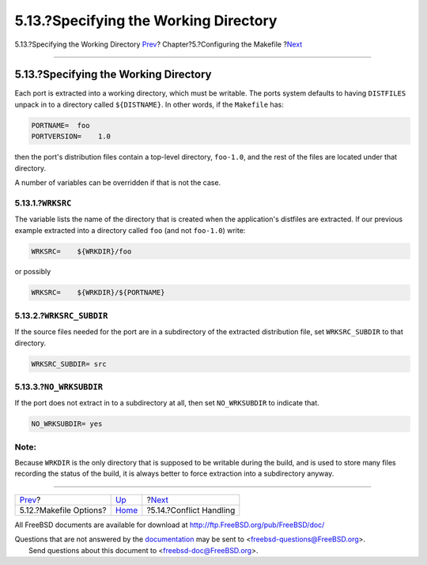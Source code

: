 ======================================
5.13.?Specifying the Working Directory
======================================

.. raw:: html

   <div class="navheader">

5.13.?Specifying the Working Directory
`Prev <makefile-options.html>`__?
Chapter?5.?Configuring the Makefile
?\ `Next <conflicts.html>`__

--------------

.. raw:: html

   </div>

.. raw:: html

   <div class="sect1">

.. raw:: html

   <div class="titlepage" xmlns="">

.. raw:: html

   <div>

.. raw:: html

   <div>

5.13.?Specifying the Working Directory
--------------------------------------

.. raw:: html

   </div>

.. raw:: html

   </div>

.. raw:: html

   </div>

Each port is extracted into a working directory, which must be writable.
The ports system defaults to having ``DISTFILES`` unpack in to a
directory called ``${DISTNAME}``. In other words, if the ``Makefile``
has:

.. code:: programlisting

    PORTNAME=  foo
    PORTVERSION=    1.0

then the port's distribution files contain a top-level directory,
``foo-1.0``, and the rest of the files are located under that directory.

A number of variables can be overridden if that is not the case.

.. raw:: html

   <div class="sect2">

.. raw:: html

   <div class="titlepage" xmlns="">

.. raw:: html

   <div>

.. raw:: html

   <div>

5.13.1.?\ ``WRKSRC``
~~~~~~~~~~~~~~~~~~~~

.. raw:: html

   </div>

.. raw:: html

   </div>

.. raw:: html

   </div>

The variable lists the name of the directory that is created when the
application's distfiles are extracted. If our previous example extracted
into a directory called ``foo`` (and not ``foo-1.0``) write:

.. code:: programlisting

    WRKSRC=    ${WRKDIR}/foo

or possibly

.. code:: programlisting

    WRKSRC=    ${WRKDIR}/${PORTNAME}

.. raw:: html

   </div>

.. raw:: html

   <div class="sect2">

.. raw:: html

   <div class="titlepage" xmlns="">

.. raw:: html

   <div>

.. raw:: html

   <div>

5.13.2.?\ ``WRKSRC_SUBDIR``
~~~~~~~~~~~~~~~~~~~~~~~~~~~

.. raw:: html

   </div>

.. raw:: html

   </div>

.. raw:: html

   </div>

If the source files needed for the port are in a subdirectory of the
extracted distribution file, set ``WRKSRC_SUBDIR`` to that directory.

.. code:: programlisting

    WRKSRC_SUBDIR= src

.. raw:: html

   </div>

.. raw:: html

   <div class="sect2">

.. raw:: html

   <div class="titlepage" xmlns="">

.. raw:: html

   <div>

.. raw:: html

   <div>

5.13.3.?\ ``NO_WRKSUBDIR``
~~~~~~~~~~~~~~~~~~~~~~~~~~

.. raw:: html

   </div>

.. raw:: html

   </div>

.. raw:: html

   </div>

If the port does not extract in to a subdirectory at all, then set
``NO_WRKSUBDIR`` to indicate that.

.. code:: programlisting

    NO_WRKSUBDIR= yes

.. raw:: html

   <div class="note" xmlns="">

Note:
~~~~~

Because ``WRKDIR`` is the only directory that is supposed to be writable
during the build, and is used to store many files recording the status
of the build, it is always better to force extraction into a
subdirectory anyway.

.. raw:: html

   </div>

.. raw:: html

   </div>

.. raw:: html

   </div>

.. raw:: html

   <div class="navfooter">

--------------

+-------------------------------------+---------------------------+--------------------------------+
| `Prev <makefile-options.html>`__?   | `Up <makefiles.html>`__   | ?\ `Next <conflicts.html>`__   |
+-------------------------------------+---------------------------+--------------------------------+
| 5.12.?Makefile Options?             | `Home <index.html>`__     | ?5.14.?Conflict Handling       |
+-------------------------------------+---------------------------+--------------------------------+

.. raw:: html

   </div>

All FreeBSD documents are available for download at
http://ftp.FreeBSD.org/pub/FreeBSD/doc/

| Questions that are not answered by the
  `documentation <http://www.FreeBSD.org/docs.html>`__ may be sent to
  <freebsd-questions@FreeBSD.org\ >.
|  Send questions about this document to <freebsd-doc@FreeBSD.org\ >.
